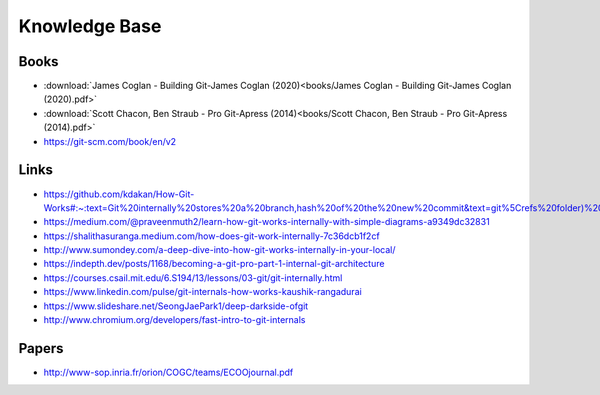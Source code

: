 Knowledge Base
===============


Books
-----

* :download:`James Coglan - Building Git-James Coglan (2020)<books/James Coglan - Building Git-James Coglan (2020).pdf>`

* :download:`Scott Chacon, Ben Straub - Pro Git-Apress (2014)<books/Scott Chacon, Ben Straub - Pro Git-Apress (2014).pdf>`

* https://git-scm.com/book/en/v2


Links
-----

* https://github.com/kdakan/How-Git-Works#:~:text=Git%20internally%20stores%20a%20branch,hash%20of%20the%20new%20commit&text=git%5Crefs%20folder)%20with%20the,this%20is%20called%20fast%2Dforward)

* https://medium.com/@praveenmuth2/learn-how-git-works-internally-with-simple-diagrams-a9349dc32831

* https://shalithasuranga.medium.com/how-does-git-work-internally-7c36dcb1f2cf

* http://www.sumondey.com/a-deep-dive-into-how-git-works-internally-in-your-local/

* https://indepth.dev/posts/1168/becoming-a-git-pro-part-1-internal-git-architecture

* https://courses.csail.mit.edu/6.S194/13/lessons/03-git/git-internally.html

* https://www.linkedin.com/pulse/git-internals-how-works-kaushik-rangadurai

* https://www.slideshare.net/SeongJaePark1/deep-darkside-ofgit

* http://www.chromium.org/developers/fast-intro-to-git-internals





Papers
------

* http://www-sop.inria.fr/orion/COGC/teams/ECOOjournal.pdf

















